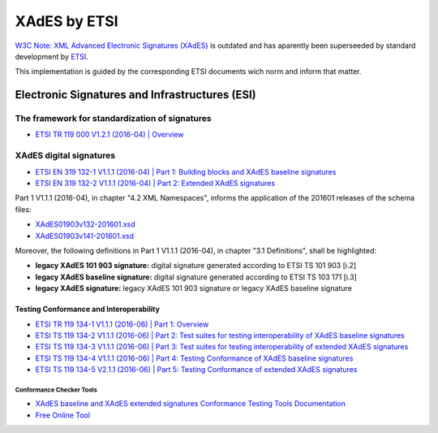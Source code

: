#############
XAdES by ETSI
#############

`W3C Note: XML Advanced Electronic Signatures (XAdES) <https://www.w3.org/TR/XAdES>`_ is outdated and has aparently been superseeded by standard development by `ETSI <https://www.etsi.org/>`_.

This implementation is guided by the corresponding ETSI documents wich norm and inform that matter.

***********************************************
Electronic Signatures and Infrastructures (ESI)
***********************************************

The framework for standardization of signatures
===============================================
* `ETSI TR 119 000 V1.2.1 (2016-04) | Overview <https://www.etsi.org/deliver/etsi_tr/119000_119099/119000/01.02.01_60/tr_119000v010201p.pdf>`_

XAdES digital signatures
========================

* `ETSI EN 319 132-1 V1.1.1 (2016-04) | Part 1: Building blocks and XAdES baseline signatures <https://www.etsi.org/deliver/etsi_en/319100_319199/31913201/01.01.01_60/en_31913201v010101p.pdf>`_

* `ETSI EN 319 132-2 V1.1.1 (2016-04) | Part 2: Extended XAdES signatures <https://www.etsi.org/deliver/etsi_en/319100_319199/31913202/01.01.01_60/en_31913202v010101p.pdf>`_


Part 1 V1.1.1 (2016-04), in chapter "4.2 XML Namespaces", informs the application of the 201601 releases of the schema files:

* `XAdES01903v132-201601.xsd <schemas/v1.3.2/XAdES01903v132-201601.xsd>`_
* `XAdES01903v141-201601.xsd <schemas/v1.4.1/XAdES01903v141-201601.xsd>`_

Moreover, the following definitions in Part 1 V1.1.1 (2016-04), in chapter "3.1 Definitions", shall be highlighted:

* **legacy XAdES 101 903 signature:** digital signature generated according to ETSI TS 101 903 [i.2]
* **legacy XAdES baseline signature:** digital signature generated according to ETSI TS 103 171 [i.3]
* **legacy XAdES signature:** legacy XAdES 101 903 signature or legacy XAdES baseline signature

Testing Conformance and Interoperability
----------------------------------------

* `ETSI TR 119 134-1 V1.1.1 (2016-06) | Part 1: Overview <https://www.etsi.org/deliver/etsi_tr/119100_119199/11913401/01.01.01_60/tr_11913401v010101p.pdf>`_
* `ETSI TS 119 134-2 V1.1.1 (2016-06) | Part 2: Test suites for testing interoperability of XAdES baseline signatures <https://www.etsi.org/deliver/etsi_ts/119100_119199/11913402/01.01.01_60/ts_11913402v010101p.pdf>`_
* `ETSI TS 119 134-3 V1.1.1 (2016-06) | Part 3: Test suites for testing interoperability of extended XAdES signatures <https://www.etsi.org/deliver/etsi_ts/119100_119199/11913403/01.01.01_60/ts_11913403v010101p.pdf>`_
* `ETSI TS 119 134-4 V1.1.1 (2016-06) | Part 4: Testing Conformance of XAdES baseline signatures <https://www.etsi.org/deliver/etsi_ts/119100_119199/11913404/01.01.01_60/ts_11913404v010101p.pdf>`_
* `ETSI TS 119 134-5 V2.1.1 (2016-06) | Part 5: Testing Conformance of extended XAdES signatures <https://www.etsi.org/deliver/etsi_ts/119100_119199/11913405/02.01.01_60/ts_11913405v020101p.pdf>`_

Conformance Checker Tools
^^^^^^^^^^^^^^^^^^^^^^^^^

* `XAdES baseline and XAdES extended signatures Conformance Testing Tools Documentation <https://signatures-conformance-checker.etsi.org/pub/XAdESConformanceTestChecker_v1.0.pdf>`_
* `Free Online Tool <https://signatures-conformance-checker.etsi.org/pub/index.shtml>`_
